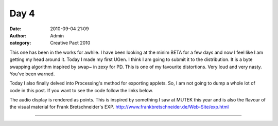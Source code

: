 Day 4
#####
:date: 2010-09-04 21:09
:author: Admin
:category: Creative Pact 2010

This one has been in the works for awhile. I have been looking at the
minim BETA for a few days and now I feel like I am getting my head
around it. Today I made my first UGen. I think I am going to submit it
to the distribution. It is a byte swapping algorithm inspired by swap~
in zexy for PD. This is one of my favourite distortions. Very loud and
very nasty. You've been warned.

Today I also finally delved into Processing's method for exporting
applets. So, I am not going to dump a whole lot of code in this post. If
you want to see the code follow the links below.

The audio display is rendered as points. This is inspired by something I
saw at MUTEK this year and is also the flavour of the visual material
for Frank Bretschneider's EXP.
`http://www.frankbretschneider.de/Web-Site/exp.html`_

.. image:: /img/blog/creative-pact-2010/screen-0589.jpg
    :alt: Screenshot of software.

.. image:: /img/blog/creative-pact-2010/screen-1116.jpg
    :alt: Screenshot of software.

--------------

.. raw:: html

    <script src="http://gist-it.appspot.com/github/drart/CREATIVEPACT/blob/master/DAY4/DAY4.pde"></script>
    <script src="http://gist-it.appspot.com/github/drart/CREATIVEPACT/blob/master/DAY4/Swap.pde"></script>
    <script src="http://gist-it.appspot.com/github/drart/CREATIVEPACT/blob/master/DAY4/DrawWave.pde"></script>

.. _`http://www.frankbretschneider.de/Web-Site/exp.html`: http://www.frankbretschneider.de/Web-Site/exp.html
